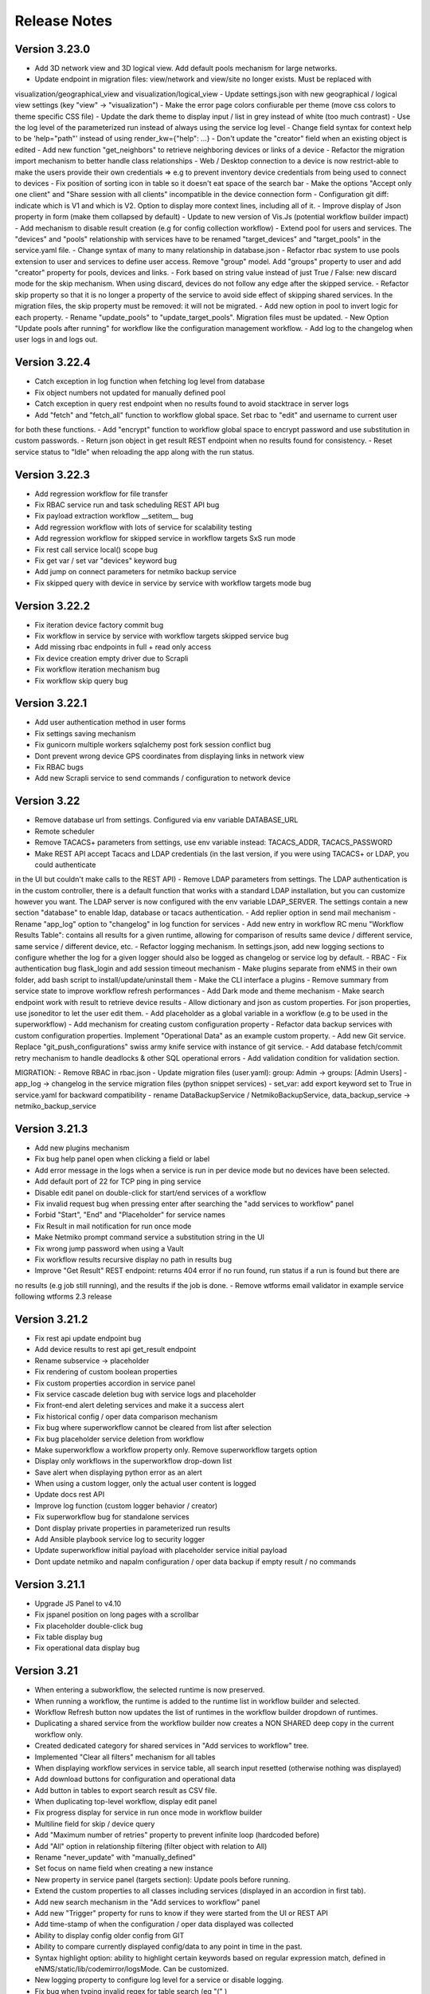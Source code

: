 =============
Release Notes
=============

Version 3.23.0
--------------

- Add 3D network view and 3D logical view. Add default pools mechanism for large networks.
- Update endpoint in migration files: view/network and view/site no longer exists. Must be replaced with
visualization/geographical_view and visualization/logical_view
- Update settings.json with new geographical / logical view settings (key "view" -> "visualization")
- Make the error page colors confiurable per theme (move css colors to theme specific CSS file)
- Update the dark theme to display input / list in grey instead of white (too much contrast)
- Use the log level of the parameterized run instead of always using the service log level
- Change field syntax for context help to be 'help="path"' instead of using render_kw={"help": ...}
- Don't update the "creator" field when an existing object is edited
- Add new function "get_neighbors" to retrieve neighboring devices or links of a device
- Refactor the migration import mechanism to better handle class relationships
- Web / Desktop connection to a device is now restrict-able to make the users provide their own credentials
=> e.g to prevent inventory device credentials from being used to connect to devices
- Fix position of sorting icon in table so it doesn't eat space of the search bar
- Make the options "Accept only one client" and "Share session with all clients" incompatible in the device connection form
- Configuration git diff: indicate which is V1 and which is V2. Option to display more context lines, including all of it.
- Improve display of Json property in form (make them collapsed by default)
- Update to new version of Vis.Js (potential workflow builder impact)
- Add mechanism to disable result creation (e.g for config collection workflow)
- Extend pool for users and services. The "devices" and "pools" relationship with services have to be renamed
"target_devices" and "target_pools" in the service.yaml file.
- Change syntax of many to many relationship in database.json
- Refactor rbac system to use pools extension to user and services to define user access. Remove "group" model.
Add "groups" property to user and add "creator" property for pools, devices and links.
- Fork based on string value instead of just True / False: new discard mode for the skip mechanism. When using discard,
devices do not follow any edge after the skipped service.
- Refactor skip property so that it is no longer a property of the service to avoid side effect of skipping shared services.
In the migration files, the skip property must be removed: it will not be migrated.
- Add new option in pool to invert logic for each property.
- Rename "update_pools" to "update_target_pools". Migration files must be updated.
- New Option "Update pools after running" for workflow like the configuration management workflow.
- Add log to the changelog when user logs in and logs out.

Version 3.22.4
--------------

- Catch exception in log function when fetching log level from database
- Fix object numbers not updated for manually defined pool
- Catch exception in query rest endpoint when no results found to avoid stacktrace in server logs
- Add "fetch" and "fetch_all" function to workflow global space. Set rbac to "edit" and username to current user
for both these functions.
- Add "encrypt" function to workflow global space to encrypt password and use substitution in custom passwords.
- Return json object in get result REST endpoint when no results found for consistency.
- Reset service status to "Idle" when reloading the app along with the run status.

Version 3.22.3
--------------

- Add regression workflow for file transfer
- Fix RBAC service run and task scheduling REST API bug
- Fix payload extraction workflow __setitem__ bug
- Add regression workflow with lots of service for scalability testing
- Add regression workflow for skipped service in workflow targets SxS run mode
- Fix rest call service local() scope bug
- Fix get var / set var "devices" keyword bug
- Add jump on connect parameters for netmiko backup service
- Fix skipped query with device in service by service with workflow targets mode bug

Version 3.22.2
--------------

- Fix iteration device factory commit bug
- Fix workflow in service by service with workflow targets skipped service bug
- Add missing rbac endpoints in full + read only access
- Fix device creation empty driver due to Scrapli
- Fix workflow iteration mechanism bug
- Fix workflow skip query bug

Version 3.22.1
--------------

- Add user authentication method in user forms
- Fix settings saving mechanism
- Fix gunicorn multiple workers sqlalchemy post fork session conflict bug
- Dont prevent wrong device GPS coordinates from displaying links in network view
- Fix RBAC bugs
- Add new Scrapli service to send commands / configuration to network device

Version 3.22
------------

- Remove database url from settings. Configured via env variable DATABASE_URL
- Remote scheduler
- Remove TACACS+ parameters from settings, use env variable instead: TACACS_ADDR, TACACS_PASSWORD
- Make REST API accept Tacacs and LDAP credentials (in the last version, if you were using TACACS+ or LDAP, you could authenticate
in the UI but couldn't make calls to the REST API)
- Remove LDAP parameters from settings. The LDAP authentication is in the custom controller, there is a default
function that works with a standard LDAP installation, but you can customize however you want.
The LDAP server is now configured with the env variable LDAP_SERVER.
The settings contain a new section "database" to enable ldap, database or tacacs authentication.
- Add replier option in send mail mechanism
- Rename "app_log" option to "changelog" in log function for services
- Add new entry in workflow RC menu "Workflow Results Table": contains all results for a given runtime,
allowing for comparison of results same device / different service, same service / different device, etc.
- Refactor logging mechanism. In settings.json, add new logging sections to configure whether the log
for a given logger should also be logged as changelog or service log by default.
- RBAC
- Fix authentication bug flask_login and add session timeout mechanism
- Make plugins separate from eNMS in their own folder, add bash script to install/update/uninstall them
- Make the CLI interface a plugins
- Remove summary from service state to improve workflow refresh performances
- Add Dark mode and theme mechanism
- Make search endpoint work with result to retrieve device results
- Allow dictionary and json as custom properties. For json properties, use jsoneditor to let the user
edit them.
- Add placeholder as a global variable in a workflow (e.g to be used in the superworkflow)
- Add mechanism for creating custom configuration property
- Refactor data backup services with custom configuration properties. Implement "Operational Data" as
an example custom property.
- Add new Git service. Replace "git_push_configurations" swiss army knife service with instance of git service.
- Add database fetch/commit retry mechanism to handle deadlocks & other SQL operational errors
- Add validation condition for validation section.

MIGRATION:
- Remove RBAC in rbac.json
- Update migration files (user.yaml): group: Admin -> groups: [Admin Users]
- app_log -> changelog in the service migration files (python snippet services)
- set_var: add export keyword set to True in service.yaml for backward compatibility
- rename DataBackupService / NetmikoBackupService, data_backup_service -> netmiko_backup_service

Version 3.21.3
--------------

- Add new plugins mechanism
- Fix bug help panel open when clicking a field or label
- Add error message in the logs when a service is run in per device mode but no devices have been selected.
- Add default port of 22 for TCP ping in ping service
- Disable edit panel on double-click for start/end services of a workflow
- Fix invalid request bug when pressing enter after searching the "add services to workflow" panel
- Forbid "Start", "End" and "Placeholder" for service names
- Fix Result in mail notification for run once mode
- Make Netmiko prompt command service a substitution string in the UI
- Fix wrong jump password when using a Vault
- Fix workflow results recursive display no path in results bug
- Improve "Get Result" REST endpoint: returns 404 error if no run found, run status if a run is found but there are
no results (e.g job still running), and the results if the job is done.
- Remove wtforms email validator in example service following wtforms 2.3 release

Version 3.21.2
--------------

- Fix rest api update endpoint bug
- Add device results to rest api get_result endpoint
- Rename subservice -> placeholder
- Fix rendering of custom boolean properties
- Fix custom properties accordion in service panel
- Fix service cascade deletion bug with service logs and placeholder
- Fix front-end alert deleting services and make it a success alert
- Fix historical config / oper data comparison mechanism
- Fix bug where superworkflow cannot be cleared from list after selection
- Fix bug placeholder service deletion from workflow
- Make superworkflow a workflow property only. Remove superworkflow targets option
- Display only workflows in the superworkflow drop-down list
- Save alert when displaying python error as an alert
- When using a custom logger, only the actual user content is logged
- Update docs rest API
- Improve log function (custom logger behavior / creator)
- Fix superworkflow bug for standalone services
- Dont display private properties in parameterized run results
- Add Ansible playbook service log to security logger
- Update superworkflow initial payload with placeholder service initial payload
- Dont update netmiko and napalm configuration / oper data backup if empty result / no commands

Version 3.21.1
--------------

- Upgrade JS Panel to v4.10
- Fix jspanel position on long pages with a scrollbar
- Fix placeholder double-click bug
- Fix table display bug
- Fix operational data display bug

Version 3.21
------------

- When entering a subworkflow, the selected runtime is now preserved.
- When running a workflow, the runtime is added to the runtime list in workflow builder and selected.
- Workflow Refresh button now updates the list of runtimes in the workflow builder dropdown of runtimes.
- Duplicating a shared service from the workflow builder now creates a NON SHARED deep copy in the current workflow only.
- Created dedicated category for shared services in "Add services to workflow" tree.
- Implemented "Clear all filters" mechanism for all tables
- When displaying workflow services in service table, all search input resetted (otherwise nothing was displayed)
- Add download buttons for configuration and operational data
- Add button in tables to export search result as CSV file.
- When duplicating top-level workflow, display edit panel
- Fix progress display for service in run once mode in workflow builder
- Multiline field for skip / device query
- Add "Maximum number of retries" property to prevent infinite loop (hardcoded before)
- Add "All" option in relationship filtering (filter object with relation to All)
- Rename "never_update" with "manually_defined"
- Set focus on name field when creating a new instance
- New property in service panel (targets section): Update pools before running.
- Extend the custom properties to all classes including services (displayed in an accordion in first tab).
- Add new search mechanism in the "Add services to workflow" panel
- Add new "Trigger" property for runs to know if they were started from the UI or REST API
- Add time-stamp of when the configuration / oper data displayed was collected
- Ability to display config older config from GIT
- Ability to compare currently displayed config/data to any point in time in the past.
- Syntax highlight option: ability to highlight certain keywords based on regular expression match,
  defined in eNMS/static/lib/codemirror/logsMode. Can be customized.
- New logging property to configure log level for a service or disable logging.
- Fix bug when typing invalid regex for table search (eg "(" )
- Dont display Start / End services in service table
- Make configuration search case-insensitive for inclusion ("Search" REST endpoint + UI)
- Use log level of top-level workflow for all services.
- Add context sensitive help mechanism
- Add keyword so that the "log" function in a service can log to the application log (+ create log object)
- Add timestamp for session logs
- Add device result counter in result tree window
- Move to optional_requirements file and catch import error of all optional libraries:
  ansible, hvac, ldap3, pyats, pynetbox, slackclient>=1.3,<2, tacacs_plus
- Fix Napalm BGP example service
- Fix 404 custom passwords logs from Vault
- Encrypt and decrypt all data going in and out of the vault (b64 / Fernet)
- No longer store user password when external authentication is used (LDAP/TACACS+)
- No longer create / import duplicated edges of the same subtype.
- Add preprocessing code area for all services
- all post processing mode: "run on success" / "run on failure" / "run all the time" selector
- Support functions and classes with set_var / get_var 
- Fix front end bug when displaying the results if they contain a python SET (invalid JSON):
  all non-JSON compliant types are now automatically converted to a string when saving the results in the
  database, and a warning is issue in the service logs.
- Add superworkflow mechanism
- Add jump on connect support
- Add log deletion support from CLI interface
- Forbid import of "os", "subprocess" and "sys" in a python code area in service panel
  (snippet, pre/postprocessing, etc)
- Refactor logging configuration: all the logging are now configured from a file in setup: logging.json
  Besides, the log function in a workflow takes a new parameter "logger" where you can specify a logger name.
  This means you can first add your own loggers in logging.json, then log to them from a workflow.
- Remove CLI fetch, update and delete endpoint (curl to be used instead if you need it from the VM)
- Improve workflow stop mechanism: now hitting stop will try to stop ASAP, not just after the on-going
  service but also after the on-going device, or after the on-going retry (e.g many retries...).
  Besides stop should now work from subworkflow too.

MIGRATION:
In services, "result_postprocessing" -> "postprocessing"
In pools, "never_update" -> "manually_defined"
use_jumpserver -> jump_on_connect
In settings.json, the log level is no longer in the "section" but in a dedicated "logging" section.
In settings.json, configure Syslog Handler (Security logs).

CUSTOM SERVICES FILE MIGRATION:
Fields are no longer imported from wtforms. All of them are now imported from eNMS.forms.fields
Some of them have been removed:
- substitution and python query are now a keyword
- no validation is a keyword too

Imported via db:
MutableList -> db.List
MutableDict -> db.Dict
Column -> db.Column
SmallString -> db.SmallString
LargeString -> db.LargeString

Version 3.20.1
--------------

- Update Generic File Transfer Service
- Fix runtime display bug in results window
- Fix file download and parameterized run bugs.
- Refactor LDAP authentication
- LDAP as first option if the LDAP authentication is active in settings
- Fix timing issue in SSH Desktop session mechanism
- Remove unique constraint for link names.
- Hash user passwords with argon2 by default. Add option to not hash user passwords in settings.
- Move linting and requirements in dedicated /build folder.
- Renamed key "pool" with "filtering" in properties.json
- Fix Service table filtering
- Fix object filtering from the network visualization page
- Fix Ansible service safe command bug and add regression test
- Remove column ordering for association proxy and all columns where ordering isn't useful
- Fixed workflow builder display when the path stored in local storage no longer exists
- Add service column in device results table
- Add result log deletion endpoint in RBAC
- Fix bug dictionary displayed in the UI in the results
- Add all service reference in submenu in workflow builder
- Add entry to copy service name as reference.
- Add new feature to accept a dictionary in iteration values. When a dictionary is used, the keys are used as the 
  name of the iteration step in the results.
- Iteration variable are now referred to as global variable,
- Catch all exceptions in rest api to return proper error 500 (device not found for get configuration, etc)
- Fix bug position of shared services resetted after renaming workflow
- Fix refresh issue in configuration / operational data panel
- Fix upload of files from file management panel
- Forbid sets in the initial payload
- Fix user authentication when running a service
- Fix filtering tooltip in result table (no target found)
- Fix filtering per result type (success / failure) in result table
- Fix retry numbering
- Add Search REST endpoint

MIGRATION:
All iteration variable became GLOBAL VARIABLE, which means that you need to use
{{variable}} instead of {{get_var("variable")}} previously
All services that use iteration variables must be updated in the migration files.

Version 3.20
------------

- Add configuration management mechanism
- New Table properties mechanism: all table properties are displayed in a JSON file: you can configure which ones
  appear in each table by default, whether they are searchable or not, etc, their label in the UI, etc.
  You will need to add your CUSTOM properties to that file if you want them to appear in the table.
- Same with dashboard properties and pool properties
- New Column visibility feature
- New Configuration Management Mechanism
- RBAC
- Refactoring of the search system: next to the input, old "Advanced Search" button now dedicated
  to relationship. Everything is now persisted in the DOM.

MIGRATION:
- In netmiko configuration backup service, rename:

  - "configuration" -> "configuration_command"
  - "operational_data" -> "operational_data_command"

- Moved ansible, pyats to a dedicated file called "requirements_optional.txt":

Version 3.19
------------

- Add new File Management mechanism: browse, download, upload, delete and rename local files.
  Mechanism to use local files as part of the automation services.
- Add new color code for the logs window.
- Add New Copy to clipboard mechanism:

    - copy from RC on a service in Workflow builder
    - copy from icon in result tables
    - copy dict path to result in the json window.

- Full screen workflow builder
- Remember menu size PER USER
- Refactoring of all the tables
- Refactoring of the top-level menu
- Alerts are saved and displayed in the UI, top menubar.
- Remove recipients from settings.json. Recipients is now a mandatory field if mail notification is ticked.
- Add support for netmiko genie / pyATS (`use_genie`) option.
- New "Desktop session" mechanism to SSH to a device using teraterm / putty / etc.

MIGRATION:
- Renaming "config" -> "settings". All services that use the "config" global variable must change it to "settings".
- Session change log: some traceback previously returned as "result" key of service "results" now returned as "error":
can create backward-compatibility issue when a workflow relies on the content of the traceback.

Version 3.18.2
--------------

- Fix subworkflow iteration bug
- Fix workflow display with same shared services in multiple subworkflows
- Fix task / run cascade deletion bug on MySQL
- Add "devices" keyword for result postprocessing
- Allow restart from top-level workflow when restarting from a subworkflow service
- New "Skip value" property to decide whether skip means success or failure
- Fix the workflow builder progress display when devices are skipped. Now eNMS shows how many devices
  are skipped, and it no longer shows anything when it's 0 ("0 failed", "0 passed" etc are no longer displayed)
- Netmiko session log code improvement for netmiko validation / prompt service

Version 3.18.1
--------------

- Display scoped name in hierarchial display mode
- Fix bug "Invalid post request" editing edge
- Improve display of filtering forms
- Reduce size of the service and workflow edit panel for low-resolution screens
- Add "success" key before result postprocessing
- Remove "Enter subworfklow" button in toolbar and add the same button in right-click menu
- Add button to switch to parent workflow

Version 3.18
------------

- Add Operational Data mechanism
- Removed Clusterized and 3D View
- Changed configuration to be a .json file instead of env variables
- Removed Custom config and PATH_CUSTOM_CONFIG
- Remove Configuration comparison mechanism
- Display the results of a workflow as a tree
- Change the mechanism to add a service to a workflow to be a tree
- Add the forward and backward control to the service managemet table.
- Duplicate button at workflow level to duplicate any workflow as top-level workflow
- Update to the operational data backup service to include rancid-like prefixes
- Add new "run method" property to define how a service is running (once per device, or once for all devices),
  and the equivalent property for workflow: run device by device, or service by service.
- Replace endtime with "duration" in the results and run table
- Fix bug infinite loop when adding a workflow to itself
- New "run method" option for services: : 
  - once per device
  - once for all devices
- New "run method" option for workflow
  - run device by device
  - service by service with workflow targets
  - service by service with service targets

Version 3.17.2
--------------

- Add Operational Data mechanism
- Removed Clusterized and 3D View
- Changed configuration to be a .json file instead of env variables
- Removed Custom config and PATH_CUSTOM_CONFIG
- Remove Configuration comparison mechanism

Version 3.17.1
--------------

- Performance optimization

Version 3.17
------------

- Performance improvements
- Refactoring of the result window
- Refactoring of the search system
- Forbid single and double-quotes in names.
- Moved the validation mechanism to the base "Service" class. Validation is now
  available for all services.
- New "Close connection" option for a service. Closes cached connection.
- In the "Advanced search", new "None" entry for filtering relationship.
- Removed mypy from both the codebase and CI/CD test (travis).
- Refactoring of the configuration management system.
- Refactoring of the workflow system
- Ability to specify the alignment for workflow labels
- Upon creating the admin user, check if there is a password in the Vault. If there isn't, create it ("admin").
- Remove beginning and trailing white space Names (service name ends with space breaks get_results)
- Add config mode and honor it when retrieving a cached connection.
- Netmiko Validation Service: allow several commands

Version 3.16.3
--------------

- If the admin password is not set (db or Vault) when creating the admin user, set it regardless of the config mode.
- Move skip / unskip button to right-click menu.

Version 3.16.2
--------------

- Always delete a workflow when it is imported via import job
- New "Maximum number of runs" property for a job in a workflow: defines how many times the same
  job is allowed to run in the workflow.
- New "Result postprocessing" feature: allows for postprocessing the results of a service
  (per device if there are devices), including changing the success value.
- Add new version of Unix Shell Script service
- Enable multiple selection in the workflow builder + mass skip / unskip buttons

Version 3.16.1
--------------

- New feature to stop a workflow while it's running

Version 3.16
------------

- Add "Workflow Restartability" window when clicking on a job.
- Cascade deletion of runs and results when jobs / devices are deleted.
- Forbid empty names and names with slash front-end
- Fix event issue after adding jobs to the workflow builder.
- Create and delete iteration loopback edge upon editing the service.
- Fix change of name in workflow builder upon editing the service.
- Make iteration variable name configurable
- Ansible add exit status:
- Workflow notes Desc: Support textboxes added to a workflow that are displayed in the workflow builder.
- New mechanism: success as a python query kind of thingAdd success query mechanism
- New Mechanism to switch back and forth in the workflow builder.
- New "Latest runtime" option in workflow builder.
- When displaying a workflow, automatically jump to the latest runtime.
- In Workflow builder, add the name of the user who ran the runtime in the runtime list.
- Display number of runs in parallel in the Service Management / Workflow Management page,
  next to the Status (Running / Idle)
- Job now displayed in grey if skip job is activated.
- Edge labels are now editable
- Results display: in text mode, multiline strings are now displayed without any transformation.
- User inactivity monitoring

Version 3.15.3
--------------

- "Use Workflow Targets" is now "Device Targets Run Mode"
- Service mode: run a workflow service by service, using the workflow targets
  Device mode: run a workflow device by device, using the workflow targets
  Use Service targets: ignore workflow targets and use service targets instead

Version 3.15.2
--------------

- New "Iteration Targets" feature to replace the iteration service
- Front-end validation of all fields accepting a python query
- check for substitution brackets ({{ }}) that the expression is valid with ast.parse
- Add new regression test for the payload extraction and validation services
- Payload extration refactoring

  - Store variables in the payload global variable namespace
  - Add optional operation parameter for each variable: set / append / extend / update

- New conversion option: "none" in case no conversion is necessary
- No longer retrieve device configuration when querying REST API.
- Remove web assets
- Refactor SQL Alchemy column declaration for MySQL compatibility
- Hide password in Ansible service results.
- Private properties are no longer considered for pools.

Version 3.15.1
--------------

- Waiting time is now skipped when the job is skipped.
- Change result to mediumblob pickletype
- remove Configurations from ansible command
- remove table filtering N/A
- Add more regression tests (including skip job feature)

Version 3.15
------------

- New env variable: CUSTOM_CODE_PATH to define a path to a folder that contains custom code that
  you can use in your custom services.
- Advanced search: per relationship system
- eNMS version now displayed in the UI. The version number is read from the package.json file.
- Real-time log mechanism with multiprocessing enabled.
- Workflow restartability improvement:
- Fixed bug in tables: jump to bottom after page 1 when table is refreshed.
- Fixed panel repaint bug when pulling it down.
- Relationship are now displayed in the edit window: you can edit which service/workflow a device/task is a target of, etc...
- Spinning GIF when AJAX requests
- Add new services in a workflow: services are spread in a stairsteps in the workflow builder.
- Workflow Builder: edit the service when it's double clicked
- Copy to clipboard for device configuration
- Fix bug subworkflow edit panel
- Export Jobs needs to automatically delete devices and pools
- Service should fail if a python query produces a device target that does not match inventory/database
- timeout and other parameters getting updated for all services using cached Netmiko connections.
- Ability to close a cached connection and re-originate the connection in a service.
- Start time of each Service within a Workflow displayed,
- User can now track the progress of a workflow even if the workflow was started with a REST call
- New GET Result Endpoint for the REST API to get the result of a job run asynchronously:
  if async run_job was invoked, you can use the runtime returned in the REST response to collect the results
  after completion via a GET request to /result/name/runtime
- New Run Management window:
- Slashes are now forbidden from services and worklfow names (conflict with Unix path)
- The command sent to a device is now displayed in the results
- Credentials are now hidden when using gotty.
- Job Parametrization.
- Service type now displayed in the workflow builder.
- New service parameter: Skip (boolean)
- New parameter: Skip query (string) Same as skip, except that it takes a python query.
- Added number of successful / failed devices on workflow edges.
- Run status automatically switched from "Running" to "Aborted" upon reloading the app.
- napalm getter service: default dict match mode becomes inclusion.
- Replaced pyyaml with ruamel
- Both true and True are now accepted when saving a dictionary field.
- Set stdout_callback = json in ansible config to get a json output by default.
- Change in the LDAP authentication: LDAP users that are not admin should now longer be allowed to log in (403 error).
- The "dictionary match" mechanism now supports lists.
- New "Logs" window to see the different logs of a service/workflow for each runtime.
- Show the user that initiated the job, along with the runtime when selecting a run
